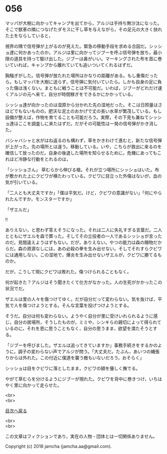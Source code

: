 #+OPTIONS: toc:nil
#+OPTIONS: \n:t

* 056

  マッパが大樹に向かってキャンプを出てから，アルジは手持ち無沙汰になった。そこで獣車の隣につなげたダモスに干し草を与えながら，その足元の大きく抉れた土をならしていると，

  視界の隅で信号弾が上がるのが見えた。緊急の移動手段を求める合図だ。シッショ達に何かあったのか。アルジは里に向かってジブーを呼ぶ信号弾を放ち，最小限の道具を持って駆け出した。ジブーは鼻がいい。マーキングされた布を首に巻いていれば，キャンプから離れていても追いついてくれるはずだ。

  胸騒ぎがした。信号弾が放たれた場所はかなりの距離がある。もし重傷だったら。もしマッパを大樹に送らず，信号弾に気付いていたら。しかも自身の足に負った傷は浅くない。まともに戦うことは不可能だ。いわば，ジブーがどれだけ速くアルジの元へ来て，自分が時間稼ぎをできるかにかかっている。

  シッショ達が向かったのは湿原から分かれた先の湿地だった。そこは日照量はさほどでもないものの，肥沃な泥土のおかげで丈の長い水草が繁茂している。もし設備が整えば，作物を育てることも可能だろう。実際，その下見も兼ねてシッショ達はここを調査しに来たはずだ。だがその可能性は一発の信号弾がかき消した。

  バシャバシャと水がはね返るのも構わず，草をかきわけて進むと，新たな信号弾が上がった。先の場所とは違う。移動している。いや，こちらが救出に来るのを確信して放ったのだ。自身の後退した場所を知らせるために。危機にあってもこれほど冷静な行動をとれるのは，

  「シッショさん」 草むらから伸びる槍。それが立つ場所にシッショはいた。布が敷かれた上にクビワが横たわっている。クビワに目立った外傷はないが，血の気が引いている。

  「二人とも大丈夫ですか」「僕は平気だ。けど，クビワの意識がない」「何にやられたんですか，モンスターですか」

  「ザエルだ」

  !!

  ありえない，と思わず答えそうになった。それは二人に失礼すぎる言葉だ。二人とともにザエルを森で葬った。そしてその立役者の一人であるシッショが言ったのだ。見間違えようはずもない。だが，ありえない。やつの能力は森の賜物だからだ。森の資源なしには，あの必殺の拳を生み出せない。そしてそれすらクビワには通用しない。この湿地で，爆炎を生み出せないザエルが，クビワに勝てるものか。

  だが，こうして現にクビワは敗れた。傷つけられることもなく。

  何が起きた？アルジはそう聞きたくて仕方がなかった。人の生死がかかったこの状況でだ。

  ザエルは里の人々を傷つけてゆく。だが自分だって変わらない。気を抜けば，平気で人を傷つけようとする。そんな言葉を投げつけようとする。

  そうだ。自分は何も変わらない。ようやく自分が里に受けいれられるように感じ，自分の居場所，そうしたものが，ミミや，シンキらの親切によって得られているのに，それを恩に思うこともなく，自分の思うまま，欲望を満たそうとする。

  「ジブーを呼びました。ザエルは追ってきていますか」事務手続きをするかのように，調子の変わらない声でアルジが問う。「大丈夫だ。たぶん，あいつの縄張りからは外れた。この付近に僕達を襲う敵もいないだろう，おそらく」

  シッショは目をクビワに落としたまま，クビワの額を優しく撫でる。

  やがて草むらを分けるようにジブーが現れた。クビワを背中に巻きつけ，いちはやく里に向かって走らせた。

  <br>
  <br>
  
  [[https://github.com/jamcha-aa/OblivionReports/blob/master/README.md][目次へ戻る]]
  
  <br>
  <br>

  この文章はフィクションであり，実在の人物・団体とは一切関係ありません。

  Copyright (c) 2018 jamcha (jamcha.aa@gmail.com).

  [[http://creativecommons.org/licenses/by-nc-sa/4.0/deed][file:http://i.creativecommons.org/l/by-nc-sa/4.0/88x31.png]]
